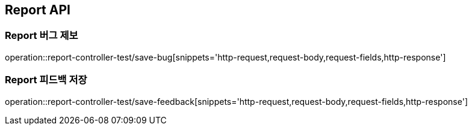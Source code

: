 [[Report-API]]
== Report API

[[Report-버그-제보]]
=== Report 버그 제보
operation::report-controller-test/save-bug[snippets='http-request,request-body,request-fields,http-response']

[[Report-피드백-저장]]
=== Report 피드백 저장
operation::report-controller-test/save-feedback[snippets='http-request,request-body,request-fields,http-response']
